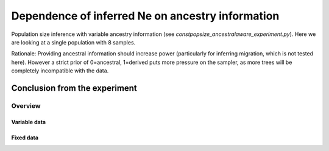 .. Test documentation master file, created by
   sphinxreport-quickstart 

**********************************************************
Dependence of inferred Ne on ancestry information
**********************************************************

Population size inference with variable ancestry information (see `constpopsize_ancestralaware_experiment.py`).
Here we are looking at a single population with 8 samples.

Rationale: Providing ancestral information should increase power (particularly for inferring migration, which
is not tested here). However a strict prior of 0=ancestral, 1=derived puts more pressure on the sampler,
as more trees will be completely incompatible with the data.


Conclusion from the experiment
------------------------------



=========
Overview
=========

.. report:: TrackerGeneral.Experiment
   :render: table
   :tracks: constpopsize_4epochs_ancestralawaredependence

   Overview of experimental parameters



Variable data
=============

.. report:: TrackerConstPopSize.ConstpopsizeNe
   :tracker: name=constpopsize_4epochs_ancestralawaredependence,column=ancestral_aware
   :render: sb-box-plot
   :layout: row
   :function: 10000         
   :mpl-figure: tight_layout=True
   :width: 300
   :groupby: none
   :tracks: variableData       
   :yrange: 6000,11000

   Inference of a 4-epoch model on 50 Mb of sequence with variable ancestry information.



Fixed data
===========

.. report:: TrackerConstPopSize.ConstpopsizeNe
   :tracker: name=constpopsize_4epochs_ancestralawaredependence,column=ancestral_aware
   :render: sb-box-plot
   :layout: row
   :function: 10000         
   :mpl-figure: tight_layout=True
   :width: 300
   :groupby: none
   :tracks: fixedData       
   :yrange: 6000,11000

   Inference of a 4-epoch model on 50 Mb of sequence with variable ancestry information.
